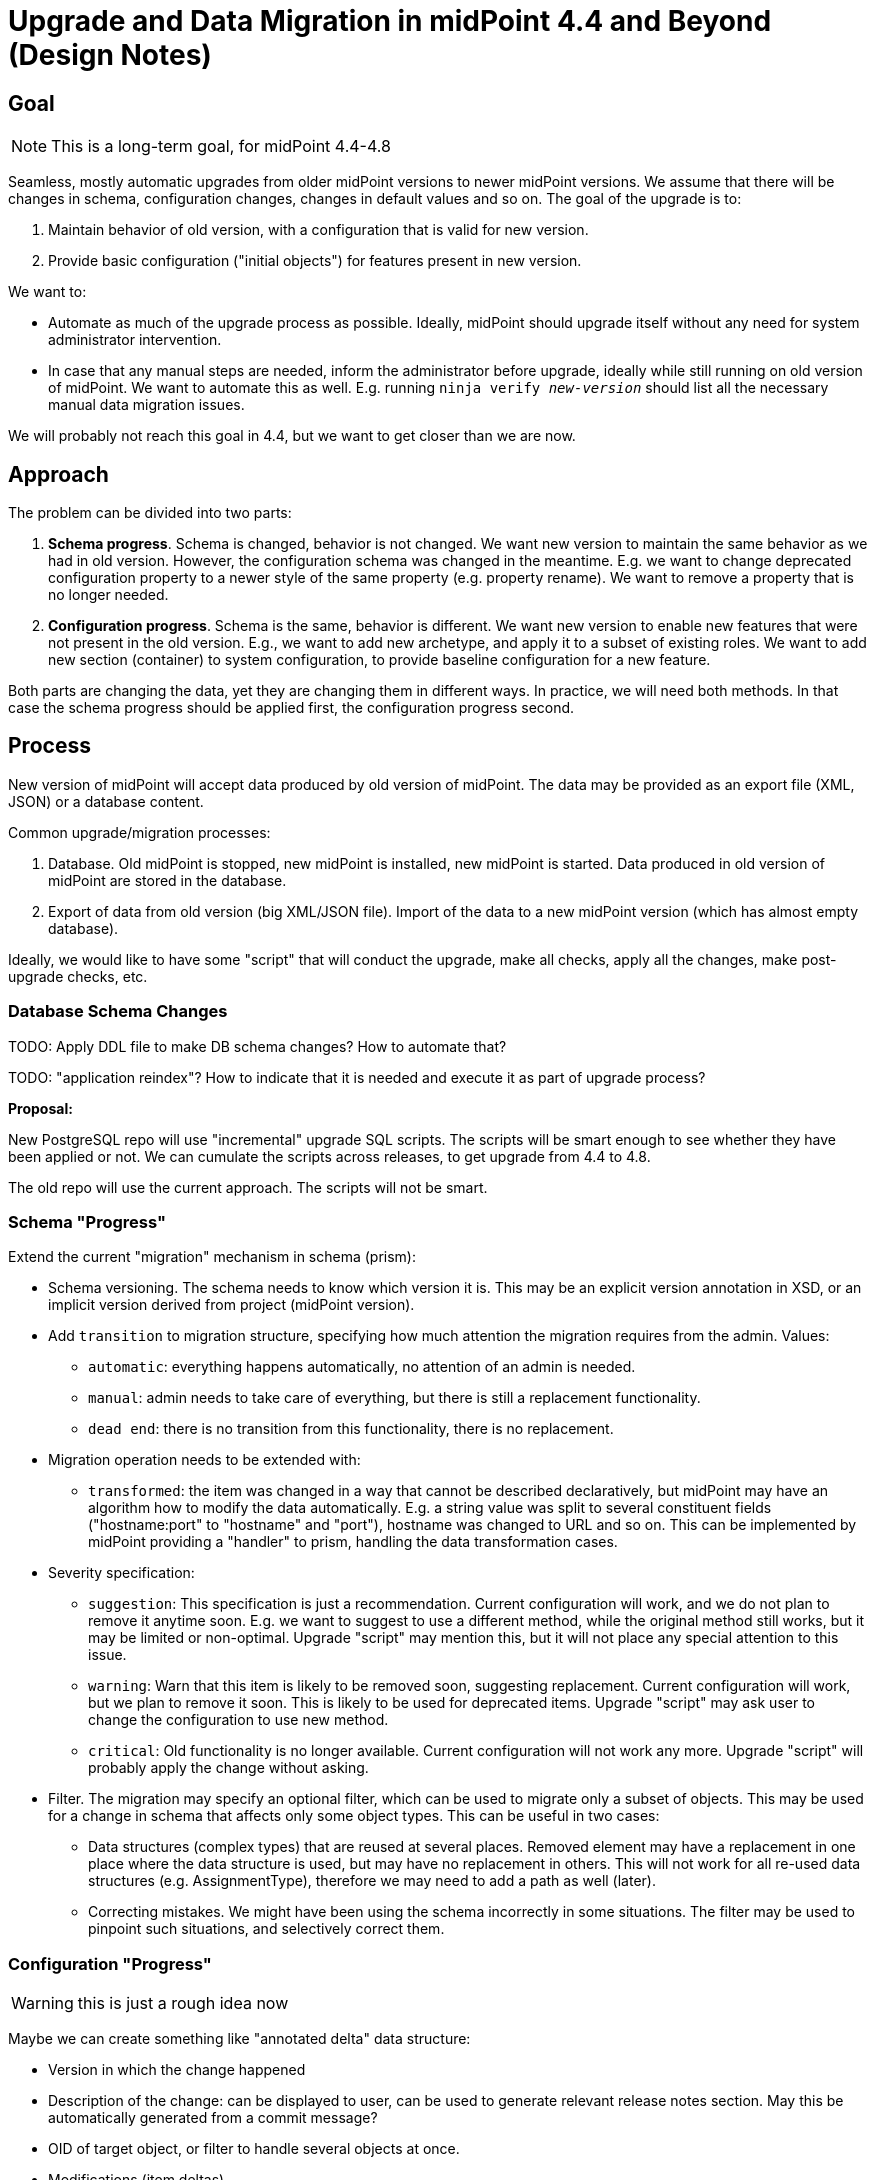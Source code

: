 = Upgrade and Data Migration in midPoint 4.4 and Beyond (Design Notes)
:page-nav-title: Upgrade

== Goal

NOTE: This is a long-term goal, for midPoint 4.4-4.8

Seamless, mostly automatic upgrades from older midPoint versions to newer midPoint versions.
We assume that there will be changes in schema, configuration changes, changes in default values and so on.
The goal of the upgrade is to:

. Maintain behavior of old version, with a configuration that is valid for new version.

. Provide basic configuration ("initial objects") for features present in new version.

We want to:

* Automate as much of the upgrade process as possible.
Ideally, midPoint should upgrade itself without any need for system administrator intervention.

* In case that any manual steps are needed, inform the administrator before upgrade, ideally while still running on old version of midPoint.
We want to automate this as well.
E.g. running `ninja verify _new-version_` should list all the necessary manual data migration issues.

We will probably not reach this goal in 4.4, but we want to get closer than we are now.

== Approach

The problem can be divided into two parts:

. *Schema progress*.
Schema is changed, behavior is not changed.
We want new version to maintain the same behavior as we had in old version.
However, the configuration schema was changed in the meantime.
E.g. we want to change deprecated configuration property to a newer style of the same property (e.g. property rename).
We want to remove a property that is no longer needed.

. *Configuration progress*.
Schema is the same, behavior is different.
We want new version to enable new features that were not present in the old version.
E.g., we want to add new archetype, and apply it to a subset of existing roles.
We want to add new section (container) to system configuration, to provide baseline configuration for a new feature.

Both parts are changing the data, yet they are changing them in different ways.
In practice, we will need both methods.
In that case the schema progress should be applied first, the configuration progress second.

== Process

New version of midPoint will accept data produced by old version of midPoint.
The data may be provided as an export file (XML, JSON) or a database content.

Common upgrade/migration processes:

. Database. Old midPoint is stopped, new midPoint is installed, new midPoint is started.
Data produced in old version of midPoint are stored in the database.

. Export of data from old version (big XML/JSON file).
Import of the data to a new midPoint version (which has almost empty database).

Ideally, we would like to have some "script" that will conduct the upgrade, make all checks, apply all the changes, make post-upgrade checks, etc.

=== Database Schema Changes

TODO: Apply DDL file to make DB schema changes?
How to automate that?

TODO: "application reindex"? How to indicate that it is needed and execute it as part of upgrade process?

*Proposal:*

New PostgreSQL repo will use "incremental" upgrade SQL scripts.
The scripts will be smart enough to see whether they have been applied or not.
We can cumulate the scripts across releases, to get upgrade from 4.4 to 4.8.

The old repo will use the current approach.
The scripts will not be smart.

=== Schema "Progress"

Extend the current "migration" mechanism in schema (prism):

* Schema versioning.
The schema needs to know which version it is.
This may be an explicit version annotation in XSD, or an implicit version derived from project (midPoint version).

* Add `transition` to migration structure, specifying how much attention the migration requires from the admin.
Values:

** `automatic`: everything happens automatically, no attention of an admin is needed.

** `manual`: admin needs to take care of everything, but there is still a replacement functionality.

** `dead end`: there is no transition from this functionality, there is no replacement.

* Migration operation needs to be extended with:

** `transformed`: the item was changed in a way that cannot be described declaratively, but midPoint may have an algorithm how to modify the data automatically.
E.g. a string value was split to several constituent fields ("hostname:port" to "hostname" and "port"), hostname was changed to URL and so on.
This can be implemented by midPoint providing a "handler" to prism, handling the data transformation cases.

* Severity specification:

** `suggestion`: This specification is just a recommendation.
Current configuration will work, and we do not plan to remove it anytime soon.
E.g. we want to suggest to use a different method, while the original method still works, but it may be limited or non-optimal.
Upgrade "script" may mention this, but it will not place any special attention to this issue.

** `warning`: Warn that this item is likely to be removed soon, suggesting replacement.
Current configuration will work, but we plan to remove it soon.
This is likely to be used for deprecated items.
Upgrade "script" may ask user to change the configuration to use new method.

** `critical`: Old functionality is no longer available.
Current configuration will not work any more.
Upgrade "script" will probably apply the change without asking.

* Filter.
The migration may specify an optional filter, which can be used to migrate only a subset of objects.
This may be used for a change in schema that affects only some object types.
This can be useful in two cases:

** Data structures (complex types) that are reused at several places.
Removed element may have a replacement in one place where the data structure is used, but may have no replacement in others.
This will not work for all re-used data structures (e.g. AssignmentType), therefore we may need to add a path as well (later).

** Correcting mistakes.
We might have been using the schema incorrectly in some situations.
The filter may be used to pinpoint such situations, and selectively correct them.

=== Configuration "Progress"

WARNING: this is just a rough idea now

Maybe we can create something like "annotated delta" data structure:

* Version in which the change happened

* Description of the change: can be displayed to user, can be used to generate relevant release notes section.
May this be automatically generated from a commit message?

* OID of target object, or filter to handle several objects at once.

* Modifications (item deltas)

Maybe we can do the same for _add_ deltas as well, and completely replace initial objects with annotated deltas.
This will simplify LTS upgrade paths, as we can easily merge the deltas from all applicable feature releases.

As for _delete_ deltas, we can have them, but deleting something during upgrades seems to be too dangerous.
It may be better idea to introduce special _obsolete_ lifecycle state and mark objects doomed to deletion with it.
Then the administrator can review the objects after upgrade and decide to clean them up as a post-upgrade step.

=== Automatic Upgrade

.After 4.4
NOTE: Automatic upgrade will come after 4.4 (4.6? 4.7?).
It would be nice to have it for next LTS upgrade (4.8/5.0).

Goal: upgrade the installation by running a single script/command.

The script should do:

. Pre-upgrade checks. E.g. check for removed schema elements, unsupported non-upgradable configurations (e.g. MySQL, WAR) and so on.

. Bring the server down.

. Update software (JARs, bin, ...)

. Upgrade database (automatic, using settings from config.xml and upgrade scripts from dist package)

. Make some basic post-upgrade checks (what exactly?)

. Bring the sever up.

. Warn about use of deprecated configuration.

Maybe we would also like to do:

. Automatically upgrade connector versions in resources?

. "Singleuser" mode for midPoint? (only administrators can log in).
This may be nice to have for post-upgrade checks of the system, adjusting the configuration, etc.

Limitations: Works only for the "default" deployment: native PostgreSQL repo, standalone deployment, works only if path are correct (e.g. correctly set MIDPOINT_HOME), etc.

== Data Migration

Used in case of database engine change, or in case of incompatible DB schema changes.

=== Object Data Migration

We will use `ninja`.
Export all the data from old database using ninja, import to new database.
This requires downtime.
The requirement is to migrate approx. 100M of objects in approx. 4 hours of downtime.

`ninja` needs to be improved, e.g. for reliable multi-threaded export/import.

=== Audit Data Migration

Still needs to be figured out. Probably similar to objects: export to XML, import from XML.

This may be done whithout downtime, if done right.

=== One Step Upgrade and Migration

When upgrading and changing the database, this will have to be done in two steps:

. Upgrade to 4.4 using the same database as in 4.3/4.0

. Change the database while running on 4.4

This has benefits, it is less risky, the same `ninja` is used to export and import the data, etc.


== Testing

This is LTS, therefore we need to test two upgrade paths:

* 4.0 -> 4.4
* 4.3 -> 4.4

We need to test upgrades of "old" repo only.

However, we need to test old->new repo migration in 4.4 environment.

Start testing at 4.4-M3 (feature freeze) at the latest!

== Documentation

We need a good upgrade guide for midPoint 4.4.


== Misc

It is OK to support automatic upgrades only for Postgres with new repo.

=== Up to 4.4

Upgrade to 4.3 will use the usual mechanism.
No changes planned.

How about upgrade to 4.4?

=== Java 17

Java 17: we will try it for midPoint 4.4, starting with Java 16 builds.
If it goes well, Java 17 support will be official for 4.4.
If not, we will provide Java 17 support in 4.4.1, 4.4.2 or something like that.

We will still support Java 11, approx. until midPoint 4.6-4.7.


== TODO and Open Questions

* How to reliably upgrade between LTS, with schema changes in between?

* E.g. element `foo` is deprecated in 4.1, removed in 4.3.
How do we upgrade from 4.0 to 4.4?
The ninja from 4.0 does not know that `foo` is removed.
We cannot warn the user in pre-upgrade checks.

* We probably need to use upgrade tools (e.g. ninja) from the *new* version to do the upgrade.
The tools will need to be aware that they work with old database.
Which may be problematic, as we will work with two Prism schemas at the same time.

* "Progress" is perhaps not a good name

* How to deal with `SNAPSHOT` in schema versions?
E.g. we want to specify that migrations are for version 4.4, but we want to apply them to 4.4-SNAPSHOT code to test it before release.

* Automatic upgrade tests?

* Obviously, we still need to decide what to implement in 4.4.
We cannot do much, but we can still do something.

=== TODO in 4.4?

* Upgrade and Migration Guide?

* Automatic upgrade tests?
** 4.0.x -> 4.4?
** 4.3 -> 4.4?
